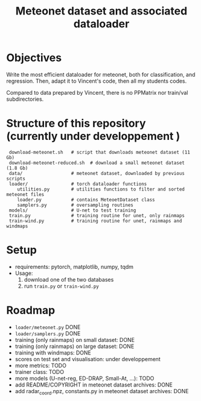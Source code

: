#+TITLE: Meteonet dataset and associated dataloader

* Objectives
  Write the most efficient dataloader for meteonet, both for
  classification, and regression.
  Then, adapt it to Vincent's code, then all my students codes.

  Compared to data prepared by Vincent, there is no PPMatrix nor
  train/val subdirectories.

* Structure of this repository (currently under developpement )

:  download-meteonet.sh   # script that downloads meteonet dataset (11 Gb)
:  download-meteonet-reduced.sh  # download a small meteonet dataset (1.8 Gb)
:  data/                  # meteonet dataset, downloaded by previous scripts
:  loader/                # torch dataloader functions
:     utilities.py        # utilities functions to filter and sorted meteonet files
:     loader.py           # contains MeteoetDataset class
:     samplers.py         # oversampling routines
:  models/                # U-net to test training
:  train.py               # training routine for unet, only rainmaps
:  train-wind.py          # training routine for unet, rainmaps and windmaps

* Setup
 
  - requirements: pytorch, matplotlib, numpy, tqdm
  - Usage:
    1. download one of the two databases
    2. run =train.py= or =train-wind.py=
       
* Roadmap
  - =loader/meteonet.py= DONE
  - =loader/samplers.py= DONE
  - training (only rainmaps) on small dataset: DONE
  - training (only rainmaps) on large dataset: DONE
  - training with windmaps: DONE
  - scores on test set and visualisation: under developpement
  - more metrics: TODO
  - trainer class: TODO
  - more models (U-net-reg, ED-DRAP, Small-At, ...): TODO
  - add README/COPYRIGHT in meteonet dataset archives: DONE
  - add radar_coord.npz, constants.py in meteonet dataset archives: DONE
  

